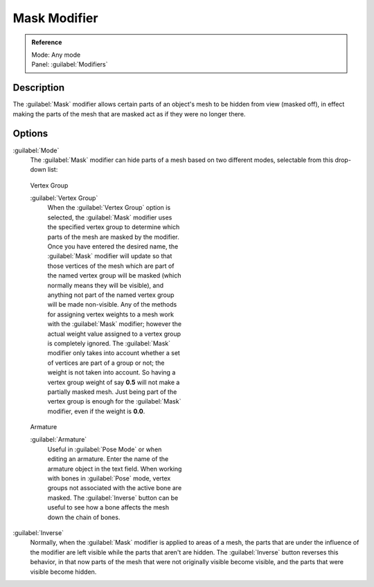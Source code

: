
Mask Modifier
=============


.. admonition:: Reference
   :class: refbox

   | Mode:     Any mode
   | Panel:    :guilabel:`Modifiers`


Description
-----------

The :guilabel:`Mask` modifier allows certain parts of an object's mesh to be hidden from view
(masked off),
in effect making the parts of the mesh that are masked act as if they were no longer there.


Options
-------

:guilabel:`Mode`
   The :guilabel:`Mask` modifier can hide parts of a mesh based on two different modes, selectable from this drop-down list:


.. figure:: /images/25-Manual-Modifiers-Mask-VG.jpg
   :width: 350px
   :figwidth: 350px

   Vertex Group


   :guilabel:`Vertex Group`
      When the :guilabel:`Vertex Group` option is selected, the :guilabel:`Mask` modifier uses the specified vertex group to determine which parts of the mesh are masked by the modifier.
      Once you have entered the desired name, the :guilabel:`Mask` modifier will update so that those vertices of the mesh which are part of the named vertex group will be masked (which normally means they will be visible), and anything not part of the named vertex group will be made non-visible.
      Any of the methods for assigning vertex weights to a mesh work with the :guilabel:`Mask` modifier; however the actual weight value assigned to a vertex group is completely ignored. The :guilabel:`Mask` modifier only takes into account whether a set of vertices are part of a group or not; the weight is not taken into account. So having a vertex group weight of say **0.5** will not make a partially masked mesh. Just being part of the vertex group is enough for the :guilabel:`Mask` modifier, even if the weight is **0.0**\ .


.. figure:: /images/25-Manual-Modifiers-Mask-A.jpg
   :width: 350px
   :figwidth: 350px

   Armature


   :guilabel:`Armature`
      Useful in :guilabel:`Pose Mode` or when editing an armature. Enter the name of the armature object in the text field.  When working with bones in :guilabel:`Pose` mode, vertex groups not associated with the active bone are masked. The :guilabel:`Inverse` button can be useful to see how a bone affects the mesh down the chain of bones.

:guilabel:`Inverse`
   Normally, when the :guilabel:`Mask` modifier is applied to areas of a mesh, the parts that are under the influence of the modifier are left visible while the parts that aren't are hidden. The :guilabel:`Inverse` button reverses this behavior, in that now parts of the mesh that were not originally visible become visible, and the parts that were visible become hidden.


